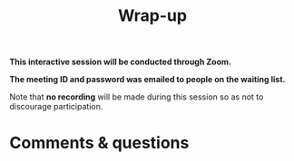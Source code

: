 #+title: Wrap-up
#+description: Zoom
#+colordes: #cc0066
#+slug: pt-17-wrapup
#+weight: 18

#+OPTIONS: toc:nil

#+BEGIN_zoombox
*This interactive session will be conducted through Zoom.*

*The meeting ID and password was emailed to people on the waiting list.*
#+END_zoombox

Note that *no recording* will be made during this session so as not to discourage participation.

* Comments & questions
